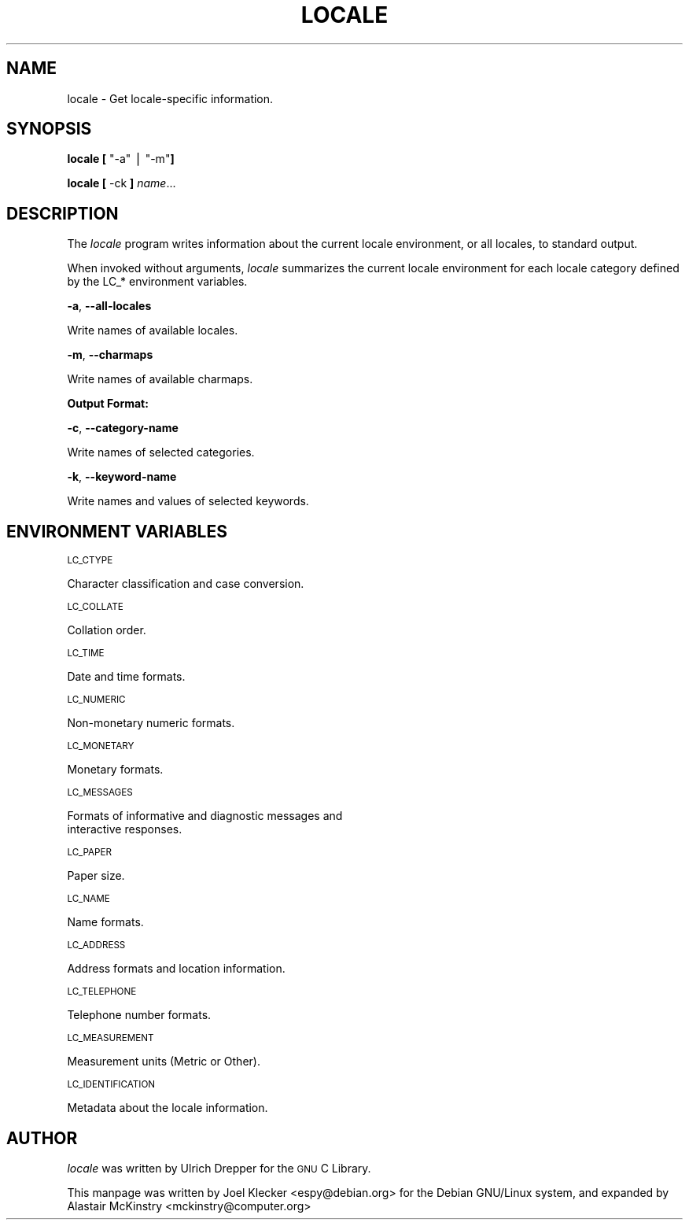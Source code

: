 .\" Automatically generated by Pod::Man v1.3, Pod::Parser v1.13
.\"
.\" Standard preamble:
.\" ========================================================================
.de Sh \" Subsection heading
.br
.if t .Sp
.ne 5
.PP
\fB\\$1\fR
.PP
..
.de Sp \" Vertical space (when we can't use .PP)
.if t .sp .5v
.if n .sp
..
.de Vb \" Begin verbatim text
.ft CW
.nf
.ne \\$1
..
.de Ve \" End verbatim text
.ft R

.fi
..
.\" Set up some character translations and predefined strings.  \*(-- will
.\" give an unbreakable dash, \*(PI will give pi, \*(L" will give a left
.\" double quote, and \*(R" will give a right double quote.  | will give a
.\" real vertical bar.  \*(C+ will give a nicer C++.  Capital omega is used to
.\" do unbreakable dashes and therefore won't be available.  \*(C` and \*(C'
.\" expand to `' in nroff, nothing in troff, for use with C<>.
.tr \(*W-|\(bv\*(Tr
.ds C+ C\v'-.1v'\h'-1p'\s-2+\h'-1p'+\s0\v'.1v'\h'-1p'
.ie n \{\
.    ds -- \(*W-
.    ds PI pi
.    if (\n(.H=4u)&(1m=24u) .ds -- \(*W\h'-12u'\(*W\h'-12u'-\" diablo 10 pitch
.    if (\n(.H=4u)&(1m=20u) .ds -- \(*W\h'-12u'\(*W\h'-8u'-\"  diablo 12 pitch
.    ds L" ""
.    ds R" ""
.    ds C` ""
.    ds C' ""
'br\}
.el\{\
.    ds -- \|\(em\|
.    ds PI \(*p
.    ds L" ``
.    ds R" ''
'br\}
.\"
.\" If the F register is turned on, we'll generate index entries on stderr for
.\" titles (.TH), headers (.SH), subsections (.Sh), items (.Ip), and index
.\" entries marked with X<> in POD.  Of course, you'll have to process the
.\" output yourself in some meaningful fashion.
.if \nF \{\
.    de IX
.    tm Index:\\$1\t\\n%\t"\\$2"
..
.    nr % 0
.    rr F
.\}
.\"
.\" For nroff, turn off justification.  Always turn off hyphenation; it makes
.\" way too many mistakes in technical documents.
.hy 0
.if n .na
.\"
.\" Accent mark definitions (@(#)ms.acc 1.5 88/02/08 SMI; from UCB 4.2).
.\" Fear.  Run.  Save yourself.  No user-serviceable parts.
.    \" fudge factors for nroff and troff
.if n \{\
.    ds #H 0
.    ds #V .8m
.    ds #F .3m
.    ds #[ \f1
.    ds #] \fP
.\}
.if t \{\
.    ds #H ((1u-(\\\\n(.fu%2u))*.13m)
.    ds #V .6m
.    ds #F 0
.    ds #[ \&
.    ds #] \&
.\}
.    \" simple accents for nroff and troff
.if n \{\
.    ds ' \&
.    ds ` \&
.    ds ^ \&
.    ds , \&
.    ds ~ ~
.    ds /
.\}
.if t \{\
.    ds ' \\k:\h'-(\\n(.wu*8/10-\*(#H)'\'\h"|\\n:u"
.    ds ` \\k:\h'-(\\n(.wu*8/10-\*(#H)'\`\h'|\\n:u'
.    ds ^ \\k:\h'-(\\n(.wu*10/11-\*(#H)'^\h'|\\n:u'
.    ds , \\k:\h'-(\\n(.wu*8/10)',\h'|\\n:u'
.    ds ~ \\k:\h'-(\\n(.wu-\*(#H-.1m)'~\h'|\\n:u'
.    ds / \\k:\h'-(\\n(.wu*8/10-\*(#H)'\z\(sl\h'|\\n:u'
.\}
.    \" troff and (daisy-wheel) nroff accents
.ds : \\k:\h'-(\\n(.wu*8/10-\*(#H+.1m+\*(#F)'\v'-\*(#V'\z.\h'.2m+\*(#F'.\h'|\\n:u'\v'\*(#V'
.ds 8 \h'\*(#H'\(*b\h'-\*(#H'
.ds o \\k:\h'-(\\n(.wu+\w'\(de'u-\*(#H)/2u'\v'-.3n'\*(#[\z\(de\v'.3n'\h'|\\n:u'\*(#]
.ds d- \h'\*(#H'\(pd\h'-\w'~'u'\v'-.25m'\f2\(hy\fP\v'.25m'\h'-\*(#H'
.ds D- D\\k:\h'-\w'D'u'\v'-.11m'\z\(hy\v'.11m'\h'|\\n:u'
.ds th \*(#[\v'.3m'\s+1I\s-1\v'-.3m'\h'-(\w'I'u*2/3)'\s-1o\s+1\*(#]
.ds Th \*(#[\s+2I\s-2\h'-\w'I'u*3/5'\v'-.3m'o\v'.3m'\*(#]
.ds ae a\h'-(\w'a'u*4/10)'e
.ds Ae A\h'-(\w'A'u*4/10)'E
.    \" corrections for vroff
.if v .ds ~ \\k:\h'-(\\n(.wu*9/10-\*(#H)'\s-2\u~\d\s+2\h'|\\n:u'
.if v .ds ^ \\k:\h'-(\\n(.wu*10/11-\*(#H)'\v'-.4m'^\v'.4m'\h'|\\n:u'
.    \" for low resolution devices (crt and lpr)
.if \n(.H>23 .if \n(.V>19 \
\{\
.    ds : e
.    ds 8 ss
.    ds o a
.    ds d- d\h'-1'\(ga
.    ds D- D\h'-1'\(hy
.    ds th \o'bp'
.    ds Th \o'LP'
.    ds ae ae
.    ds Ae AE
.\}
.rm #[ #] #H #V #F C
.\" ========================================================================
.\"
.IX Title "LOCALE 1"
.TH LOCALE 1 "2002-03-02" "woody" "Debian GNU/Linux"
.UC
.SH "NAME"
locale \- Get locale-specific information.
.SH "SYNOPSIS"
.IX Header "SYNOPSIS"
\&\fBlocale\fR \fB[\fR \f(CW\*(C`\-a\*(C'\fR | \f(CW\*(C`\-m\*(C'\fR\fB]\fR
.PP
\&\fBlocale\fR \fB[\fR \-ck \fB]\fR \fIname\fR...
.SH "DESCRIPTION"
.IX Header "DESCRIPTION"
The \fIlocale\fR program writes information about the current locale
environment, or all locales, to standard output.
.PP
When invoked without arguments, \fIlocale\fR summarizes the current
locale environment for each locale category defined by the LC_*
environment variables.
.PP
\&\fB\-a\fR, \fB\-\-all\-locales\fR
.PP
.Vb 1
\&        Write names of available locales.
.Ve
\&\fB\-m\fR, \fB\-\-charmaps\fR
.PP
.Vb 1
\&        Write names of available charmaps.
.Ve
.Sh "Output Format:"
.IX Subsection "Output Format:"
\&\fB\-c\fR, \fB\-\-category\-name\fR
.PP
.Vb 1
\&        Write names of selected categories.
.Ve
\&\fB\-k\fR, \fB\-\-keyword\-name\fR
.PP
.Vb 1
\&        Write names and values of selected keywords.
.Ve
.SH "ENVIRONMENT VARIABLES"
.IX Header "ENVIRONMENT VARIABLES"
\&\s-1LC_CTYPE\s0
.PP
.Vb 1
\&        Character classification and case conversion.
.Ve
\&\s-1LC_COLLATE\s0
.PP
.Vb 1
\&        Collation order.
.Ve
\&\s-1LC_TIME\s0
.PP
.Vb 1
\&        Date and time formats.
.Ve
\&\s-1LC_NUMERIC\s0
.PP
.Vb 1
\&        Non-monetary numeric formats.
.Ve
\&\s-1LC_MONETARY\s0
.PP
.Vb 1
\&        Monetary formats.
.Ve
\&\s-1LC_MESSAGES\s0
.PP
.Vb 2
\&        Formats of informative and diagnostic messages and
\&        interactive responses.
.Ve
\&\s-1LC_PAPER\s0
.PP
.Vb 1
\&        Paper size.
.Ve
\&\s-1LC_NAME\s0
.PP
.Vb 1
\&        Name formats.
.Ve
\&\s-1LC_ADDRESS\s0
.PP
.Vb 1
\&        Address formats and location information.
.Ve
\&\s-1LC_TELEPHONE\s0
.PP
.Vb 1
\&        Telephone number formats.
.Ve
\&\s-1LC_MEASUREMENT\s0
.PP
.Vb 1
\&        Measurement units (Metric or Other).
.Ve
\&\s-1LC_IDENTIFICATION\s0
.PP
.Vb 1
\&        Metadata about the locale information.
.Ve
.SH "AUTHOR"
.IX Header "AUTHOR"
\&\fIlocale\fR was written by Ulrich Drepper for the \s-1GNU\s0 C Library.
.PP
This manpage was written by Joel Klecker <espy@debian.org> for
the Debian GNU/Linux system, and expanded by Alastair McKinstry
<mckinstry@computer.org>
